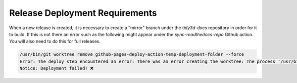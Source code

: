 Release Deployment Requirements
-------------------------------

When a new release is created, it is necessary to create a "mirror" branch under the `tidy3d-docs` repository in order for it to build. If this is not there an error such as the following might appear under the `sync-readthedocs-repo` Github action. You will also need to do this for full releases.

.. code-block::

    /usr/bin/git worktree remove github-pages-deploy-action-temp-deployment-folder --force
    Error: The deploy step encountered an error: There was an error creating the worktree: The process '/usr/bin/git' failed with exit code 128 ❌ ❌
    Notice: Deployment failed! ❌
